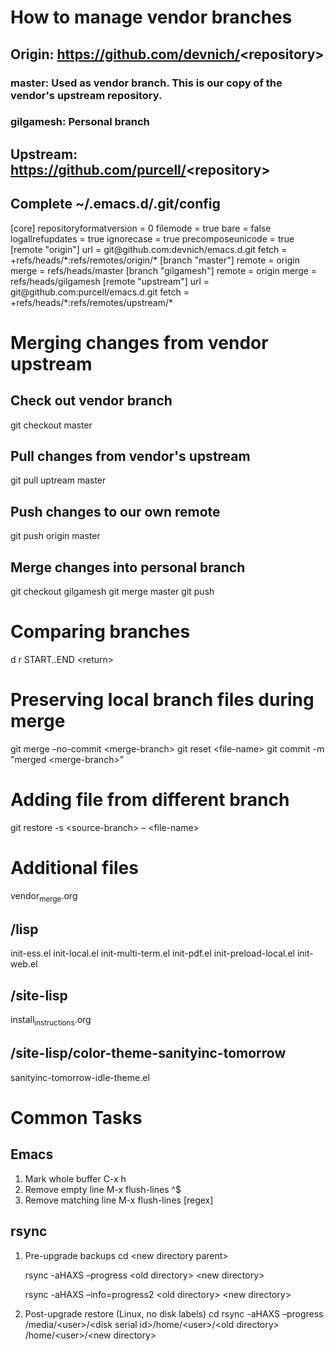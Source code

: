 #+STARTUP: showall indent

* How to manage vendor branches
** Origin: https://github.com/devnich/<repository>
*** master: Used as vendor branch. This is our copy of the vendor's upstream repository.
*** gilgamesh: Personal branch
** Upstream: https://github.com/purcell/<repository>
** Complete ~/.emacs.d/.git/config
[core]
	repositoryformatversion = 0
	filemode = true
	bare = false
	logallrefupdates = true
	ignorecase = true
	precomposeunicode = true
[remote "origin"]
	url = git@github.com:devnich/emacs.d.git
	fetch = +refs/heads/*:refs/remotes/origin/*
[branch "master"]
	remote = origin
	merge = refs/heads/master
[branch "gilgamesh"]
	remote = origin
	merge = refs/heads/gilgamesh
[remote "upstream"]
	url = git@github.com:purcell/emacs.d.git
	fetch = +refs/heads/*:refs/remotes/upstream/*

* Merging changes from vendor upstream
** Check out vendor branch
git checkout master
** Pull changes from vendor's upstream
git pull uptream master
** Push changes to our own remote
git push origin master
** Merge changes into personal branch
git checkout gilgamesh
git merge master
git push

* Comparing branches
d r START..END <return>

* Preserving local branch files during merge
git merge --no-commit <merge-branch>
git reset <file-name>
git commit -m "merged <merge-branch>"

* Adding file from different branch
git restore -s <source-branch> -- <file-name>

* Additional files
vendor_merge.org

** /lisp
init-ess.el
init-local.el
init-multi-term.el
init-pdf.el
init-preload-local.el
init-web.el

** /site-lisp
install_instructions.org

** /site-lisp/color-theme-sanityinc-tomorrow
sanityinc-tomorrow-idle-theme.el


* Common Tasks
** Emacs
1. Mark whole buffer
   C-x h
2. Remove empty line
   M-x flush-lines
   ^$
3. Remove matching line
   M-x flush-lines
   [regex]

** rsync
1. Pre-upgrade backups
   cd <new directory parent>
   # File-by-file progress
   rsync -aHAXS --progress <old directory> <new directory>
   # Total transfer progress
   rsync -aHAXS --info=progress2 <old directory> <new directory>
2. Post-upgrade restore (Linux, no disk labels)
   cd
   rsync -aHAXS --progress /media/<user>/<disk serial id>/home/<user>/<old directory> /home/<user>/<new directory>

